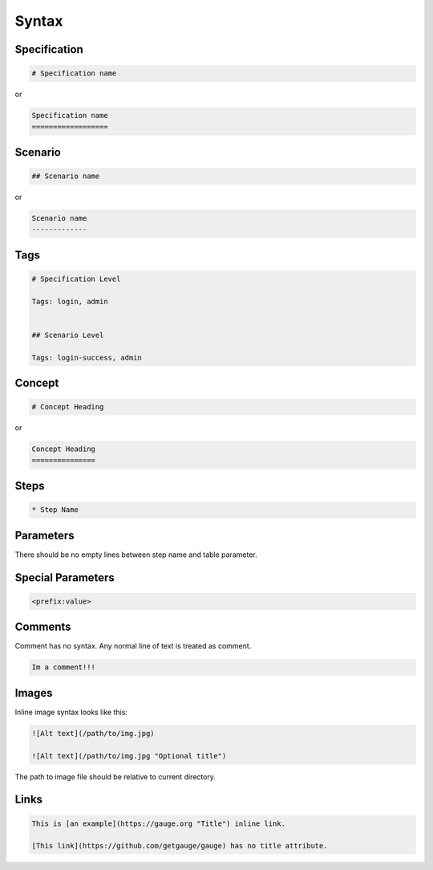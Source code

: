 Syntax
======

.. _spec_syntax:

Specification
-------------

.. code-block:: gauge

    # Specification name

or

.. code-block:: gauge

    Specification name
    ==================

.. _scenario_syntax:

Scenario
--------

.. code-block:: gauge

    ## Scenario name

or

.. code-block:: gauge

    Scenario name
    -------------

.. _tag_syntax:

Tags
----

.. code-block:: gauge

    # Specification Level

    Tags: login, admin


    ## Scenario Level

    Tags: login-success, admin

.. _concept_syntax:

Concept
-------

.. code-block:: gauge

    # Concept Heading

or

.. code-block:: gauge

    Concept Heading
    ===============

.. _step_syntax:

Steps
-----

.. code-block:: gauge

    * Step Name

Parameters
----------

.. code-block:: gauge
   :caption: ``"Static Arg"``

   * Check "product" exists



.. code-block:: gauge
   :caption: ``<Dynamic Arg>``

   * Check <product> exists



.. code-block:: gauge
   :caption: ``|Table Parameter|``

   * Step that takes a table
      | id  | name    |
      |-----|---------|
      | 123 | John    |
      | 456 | Mcclain |

There should be no empty lines between step name and table parameter.

Special Parameters
------------------

.. code-block:: gauge

   <prefix:value>

.. code-block:: gauge
   :caption: ``file``

   * Check if <file:/work/content.txt> is visible

.. code-block:: gauge
   :caption: ``table``

   * Check if the users exist <table:/Users/john/work/users.csv>


Comments
--------

Comment has no syntax. Any normal line of text is treated as comment.

.. code-block:: gauge

    Im a comment!!!

Images
------

Inline image syntax looks like this:

.. code-block:: gauge

    ![Alt text](/path/to/img.jpg)

    ![Alt text](/path/to/img.jpg "Optional title")

The path to image file should be relative to current directory.

Links
-----

.. code-block:: gauge

    This is [an example](https://gauge.org "Title") inline link.

    [This link](https://github.com/getgauge/gauge) has no title attribute.
